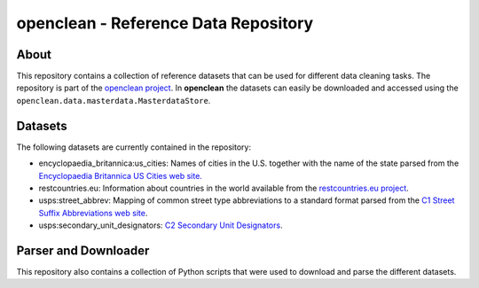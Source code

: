 =====================================
openclean - Reference Data Repository
=====================================

.. image:: https://img.shields.io/badge/License-BSD-green.svg
    :target: https://github.com/VIDA-NYU/openclean-core/blob/master/LICENSE


.. figure:: https://github.com/VIDA-NYU/openclean-core/blob/master/docs/graphics/logo.png
    :align: center
    :alt: openclean Logo


About
=====

This repository contains a collection of reference datasets that can be used for different data cleaning tasks. The repository is part of the `openclean project <https://github.com/VIDA-NYU/openclean-core/>`_. In **openclean** the datasets can easily be downloaded and accessed using the ``openclean.data.masterdata.MasterdataStore``.


Datasets
========

The following datasets are currently contained in the repository:

- encyclopaedia_britannica:us_cities: Names of cities in the U.S. together with the name of the state parsed from the `Encyclopaedia Britannica US Cities web site. <https://www.britannica.com/topic/list-of-cities-and-towns-in-the-United-States-2023068>`_
- restcountries.eu: Information about countries in the world available from the `restcountries.eu project <https://restcountries.eu/>`_.
- usps:street_abbrev: Mapping of common street type abbreviations to a standard format parsed from the `C1 Street Suffix Abbreviations web site <https://pe.usps.com/text/pub28/28apc_002.htm>`_.
- usps:secondary_unit_designators: `C2 Secondary Unit Designators <https://pe.usps.com/text/pub28/28apc_003.htm>`_.


Parser and Downloader
=====================

This repository also contains a collection of Python scripts that were used to download and parse the different datasets.
